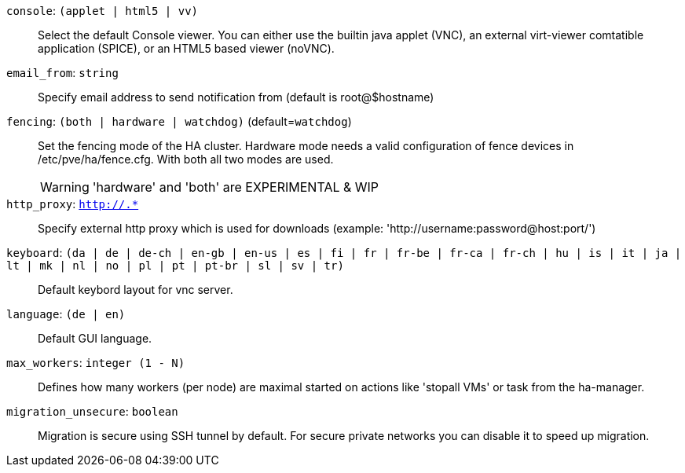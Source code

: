 `console`: `(applet | html5 | vv)` ::

Select the default Console viewer. You can either use the builtin java
applet (VNC), an external virt-viewer comtatible application (SPICE), or an
HTML5 based viewer (noVNC).

`email_from`: `string` ::

Specify email address to send notification from (default is root@$hostname)

`fencing`: `(both | hardware | watchdog)` (default=`watchdog`)::

Set the fencing mode of the HA cluster. Hardware mode needs a valid
configuration of fence devices in /etc/pve/ha/fence.cfg. With both all two
modes are used.
+
WARNING: 'hardware' and 'both' are EXPERIMENTAL & WIP

`http_proxy`: `http://.*` ::

Specify external http proxy which is used for downloads (example:
'http://username:password@host:port/')

`keyboard`: `(da | de | de-ch | en-gb | en-us | es | fi | fr | fr-be | fr-ca | fr-ch | hu | is | it | ja | lt | mk | nl | no | pl | pt | pt-br | sl | sv | tr)` ::

Default keybord layout for vnc server.

`language`: `(de | en)` ::

Default GUI language.

`max_workers`: `integer (1 - N)` ::

Defines how many workers (per node) are maximal started  on actions like
'stopall VMs' or task from the ha-manager.

`migration_unsecure`: `boolean` ::

Migration is secure using SSH tunnel by default. For secure private
networks you can disable it to speed up migration.

